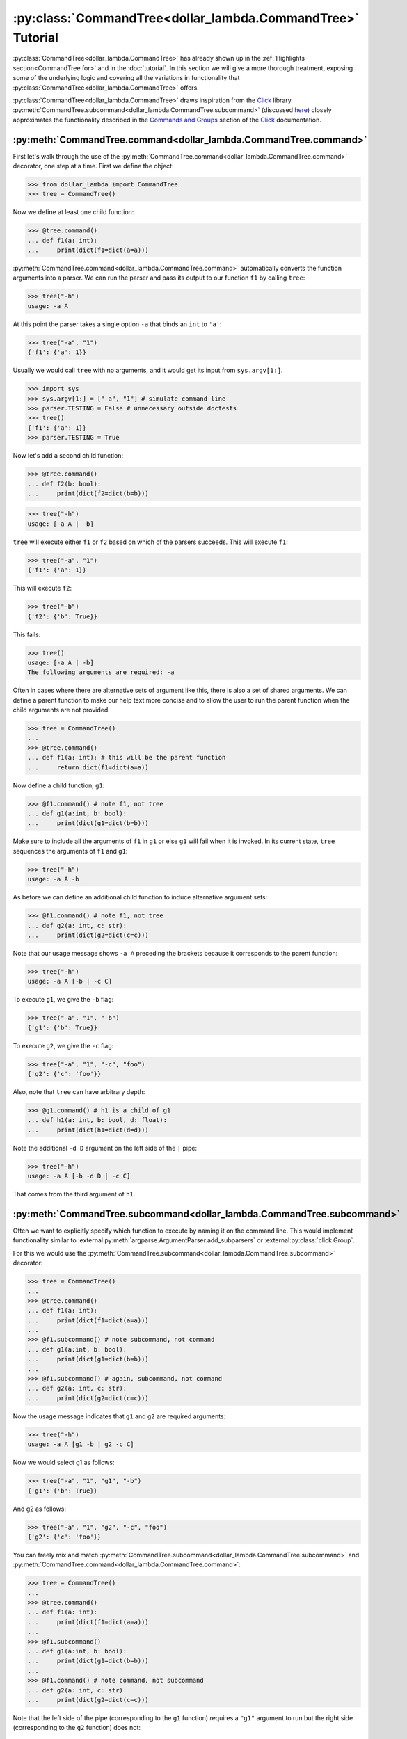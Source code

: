 :py:class:`CommandTree<dollar_lambda.CommandTree>` Tutorial
===========================================================

:py:class:`CommandTree<dollar_lambda.CommandTree>` has already shown up
in the :ref:`Highlights section<CommandTree for>` and in the
:doc:`tutorial`. In this section we will give
a more thorough treatment, exposing some of the underlying logic and
covering all the variations in functionality that :py:class:`CommandTree<dollar_lambda.CommandTree>`
offers.

:py:class:`CommandTree<dollar_lambda.CommandTree>` draws inspiration from the
`Click <https://click.palletsprojects.com/>`_ library.
:py:meth:`CommandTree.subcommand<dollar_lambda.CommandTree.subcommand>` (discussed `here <#commandtreesubcommand>`__)
closely approximates the functionality described in the
`Commands and
Groups <https://click.palletsprojects.com/en/8.1.x/commands/#command>`__
section of the `Click <https://click.palletsprojects.com/>`_ documentation.

:py:meth:`CommandTree.command<dollar_lambda.CommandTree.command>`
-----------------------------------------------------------------

First let's walk through the use of the :py:meth:`CommandTree.command<dollar_lambda.CommandTree.command>`
decorator, one step at a time. First we define the object:

>>> from dollar_lambda import CommandTree
>>> tree = CommandTree()

Now we define at least one child function:

>>> @tree.command()
... def f1(a: int):
...     print(dict(f1=dict(a=a)))

:py:meth:`CommandTree.command<dollar_lambda.CommandTree.command>` automatically converts the function arguments
into a parser. We can run the parser and pass its output to our function
``f1`` by calling ``tree``:

>>> tree("-h")
usage: -a A

At this point the parser takes a single option ``-a`` that binds an
``int`` to ``'a'``:

>>> tree("-a", "1")
{'f1': {'a': 1}}

Usually we would call ``tree`` with no arguments, and it would get its
input from ``sys.argv[1:]``.

>>> import sys
>>> sys.argv[1:] = ["-a", "1"] # simulate command line
>>> parser.TESTING = False # unnecessary outside doctests
>>> tree()
{'f1': {'a': 1}}
>>> parser.TESTING = True

Now let's add a second child function:

>>> @tree.command()
... def f2(b: bool):
...     print(dict(f2=dict(b=b)))

>>> tree("-h")
usage: [-a A | -b]

``tree`` will execute either ``f1`` or ``f2`` based on which of the
parsers succeeds. This will execute ``f1``:

>>> tree("-a", "1")
{'f1': {'a': 1}}

This will execute ``f2``:

>>> tree("-b")
{'f2': {'b': True}}

This fails:

>>> tree()
usage: [-a A | -b]
The following arguments are required: -a

Often in cases where there are alternative sets of argument like this,
there is also a set of shared arguments. We can define a parent function
to make our help text more concise and to allow the user to run the
parent function when the child arguments are not provided.

>>> tree = CommandTree()
...
>>> @tree.command()
... def f1(a: int): # this will be the parent function
...     return dict(f1=dict(a=a))

Now define a child function, ``g1``:

>>> @f1.command() # note f1, not tree
... def g1(a:int, b: bool):
...     print(dict(g1=dict(b=b)))

Make sure to include all the arguments of ``f1`` in ``g1`` or else
``g1`` will fail when it is invoked. In its current state, ``tree``
sequences the arguments of ``f1`` and ``g1``:

>>> tree("-h")
usage: -a A -b

As before we can define an additional child function to induce
alternative argument sets:

>>> @f1.command() # note f1, not tree
... def g2(a: int, c: str):
...     print(dict(g2=dict(c=c)))

Note that our usage message shows ``-a A`` preceding the brackets
because it corresponds to the parent function:

>>> tree("-h")
usage: -a A [-b | -c C]

To execute ``g1``, we give the ``-b`` flag:

>>> tree("-a", "1", "-b")
{'g1': {'b': True}}

To execute ``g2``, we give the ``-c`` flag:

>>> tree("-a", "1", "-c", "foo")
{'g2': {'c': 'foo'}}

Also, note that ``tree`` can have arbitrary depth:

>>> @g1.command() # h1 is a child of g1
... def h1(a: int, b: bool, d: float):
...     print(dict(h1=dict(d=d)))

Note the additional ``-d D`` argument on the left side of the ``|``
pipe:

>>> tree("-h")
usage: -a A [-b -d D | -c C]

That comes from the third argument of ``h1``.

:py:meth:`CommandTree.subcommand<dollar_lambda.CommandTree.subcommand>`
-----------------------------------------------------------------------

Often we want to explicitly specify which function to execute by naming
it on the command line. This would implement functionality similar to
:external:py:meth:`argparse.ArgumentParser.add_subparsers`
or
:external:py:class:`click.Group`.

For this we would use the :py:meth:`CommandTree.subcommand<dollar_lambda.CommandTree.subcommand>` decorator:

>>> tree = CommandTree()
...
>>> @tree.command()
... def f1(a: int):
...     print(dict(f1=dict(a=a)))
...
>>> @f1.subcommand() # note subcommand, not command
... def g1(a:int, b: bool):
...     print(dict(g1=dict(b=b)))
...
>>> @f1.subcommand() # again, subcommand, not command
... def g2(a: int, c: str):
...     print(dict(g2=dict(c=c)))

Now the usage message indicates that ``g1`` and ``g2`` are required
arguments:

>>> tree("-h")
usage: -a A [g1 -b | g2 -c C]

Now we would select g1 as follows:

>>> tree("-a", "1", "g1", "-b")
{'g1': {'b': True}}

And g2 as follows:

>>> tree("-a", "1", "g2", "-c", "foo")
{'g2': {'c': 'foo'}}

You can freely mix and match :py:meth:`CommandTree.subcommand<dollar_lambda.CommandTree.subcommand>`
and :py:meth:`CommandTree.command<dollar_lambda.CommandTree.command>`:

>>> tree = CommandTree()
...
>>> @tree.command()
... def f1(a: int):
...     print(dict(f1=dict(a=a)))
...
>>> @f1.subcommand()
... def g1(a:int, b: bool):
...     print(dict(g1=dict(b=b)))
...
>>> @f1.command() # note command, not subcommand
... def g2(a: int, c: str):
...     print(dict(g2=dict(c=c)))

Note that the left side of the pipe (corresponding to the ``g1``
function) requires a ``"g1"`` argument to run but the right side
(corresponding to the ``g2`` function) does not:

>>> tree("-h")
usage: -a A [g1 -b | -c C]
